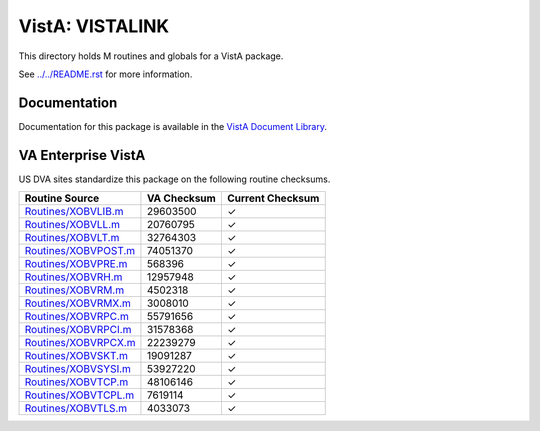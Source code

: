================
VistA: VISTALINK
================

This directory holds M routines and globals for a VistA package.

See `<../../README.rst>`__ for more information.

-------------
Documentation
-------------

Documentation for this package is available in the `VistA Document Library`_.

.. _`VistA Document Library`: http://www.va.gov/vdl/application.asp?appid=163

-------------------
VA Enterprise VistA
-------------------

US DVA sites standardize this package on the following routine checksums.

.. csv-table::
   :header:  "Routine Source", "VA Checksum", "Current Checksum"

   `<Routines/XOBVLIB.m>`__,29603500,|check|
   `<Routines/XOBVLL.m>`__,20760795,|check|
   `<Routines/XOBVLT.m>`__,32764303,|check|
   `<Routines/XOBVPOST.m>`__,74051370,|check|
   `<Routines/XOBVPRE.m>`__,568396,|check|
   `<Routines/XOBVRH.m>`__,12957948,|check|
   `<Routines/XOBVRM.m>`__,4502318,|check|
   `<Routines/XOBVRMX.m>`__,3008010,|check|
   `<Routines/XOBVRPC.m>`__,55791656,|check|
   `<Routines/XOBVRPCI.m>`__,31578368,|check|
   `<Routines/XOBVRPCX.m>`__,22239279,|check|
   `<Routines/XOBVSKT.m>`__,19091287,|check|
   `<Routines/XOBVSYSI.m>`__,53927220,|check|
   `<Routines/XOBVTCP.m>`__,48106146,|check|
   `<Routines/XOBVTCPL.m>`__,7619114,|check|
   `<Routines/XOBVTLS.m>`__,4033073,|check|

.. |check| unicode:: U+2713

